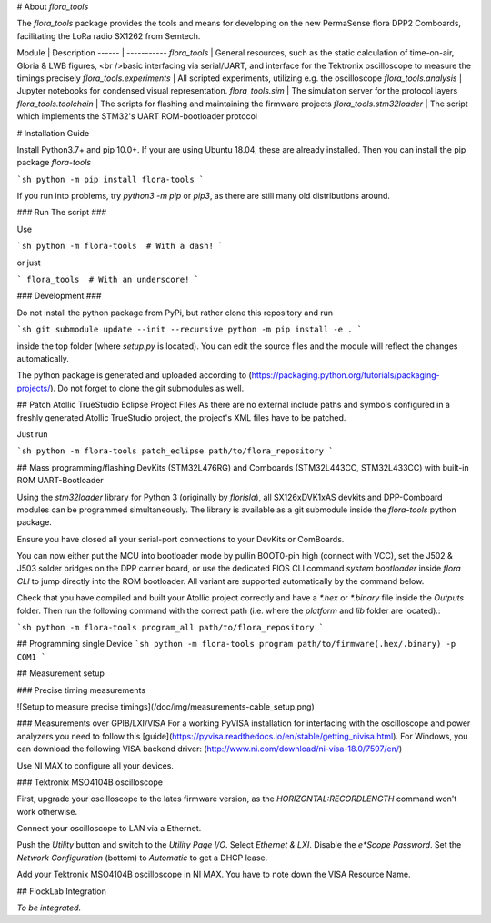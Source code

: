 # About `flora_tools`

The `flora_tools` package provides the tools and means for developing on the new PermaSense flora DPP2 Comboards, facilitating the LoRa radio SX1262 from Semtech.

Module | Description
------ | -----------
`flora_tools`             | General resources, such as the static calculation of time-on-air, Gloria & LWB figures, <br />basic interfacing via serial/UART, and interface for the Tektronix oscilloscope to measure the timings precisely
`flora_tools.experiments` | All scripted experiments, utilizing e.g. the oscilloscope
`flora_tools.analysis`    | Jupyter notebooks for condensed visual representation.
`flora_tools.sim`         | The simulation server for the protocol layers
`flora_tools.toolchain`   | The scripts for flashing and maintaining the firmware projects
`flora_tools.stm32loader` | The script which implements the STM32's UART ROM-bootloader protocol

# Installation Guide

Install Python3.7+ and pip 10.0+. If your are using Ubuntu 18.04, these are already installed. Then you can install the pip package `flora-tools`

```sh
python -m pip install flora-tools
```

If you run into problems, try `python3 -m pip` or `pip3`, as there are still many old distributions around.

### Run The script ###

Use 

```sh
python -m flora-tools  # With a dash!
```

or just

```
flora_tools  # With an underscore!
```

### Development ### 

Do not install the python package from PyPi, but rather clone this repository and run

```sh
git submodule update --init --recursive
python -m pip install -e .
```

inside the top folder (where `setup.py` is located). You can edit the source files and the module will reflect the changes automatically.

The python package is generated and uploaded according to (https://packaging.python.org/tutorials/packaging-projects/).
Do not forget to clone the git submodules as well.


## Patch Atollic TrueStudio Eclipse Project Files
As there are no external include paths and symbols configured in a freshly generated Atollic TrueStudio project, the project's XML files have to be patched.

Just run

```sh
python -m flora-tools patch_eclipse path/to/flora_repository
```


## Mass programming/flashing DevKits (STM32L476RG) and Comboards (STM32L443CC, STM32L433CC) with built-in ROM UART-Bootloader

Using the `stm32loader` library for Python 3 (originally by *florisla*), all SX126xDVK1xAS devkits and DPP-Comboard modules can be programmed simultaneously. The library is available as a git submodule inside the `flora-tools` python package.

Ensure you have closed all your serial-port connections to your DevKits or ComBoards.

You can now either put the MCU into bootloader mode by pullin BOOT0-pin high (connect with VCC), set the J502 & J503 solder bridges on the DPP carrier board, or use the dedicated FlOS CLI command `system bootloader` inside *flora CLI* to jump directly into the ROM bootloader. All variant are supported automatically by the command below.

Check that you have compiled and built your Atollic project correctly and have a `*.hex` or `*.binary` file inside the `Outputs` folder. Then run the following command with the correct path (i.e. where the `platform` and `lib` folder are located).:

```sh
python -m flora-tools program_all path/to/flora_repository
```

## Programming single Device
```sh
python -m flora-tools program path/to/firmware(.hex/.binary) -p COM1
```

## Measurement setup

### Precise timing measurements

![Setup to measure precise timings](/doc/img/measurements-cable_setup.png)

### Measurements over GPIB/LXI/VISA
For a working PyVISA installation for interfacing with the oscilloscope and power analyzers you need to follow this [guide](https://pyvisa.readthedocs.io/en/stable/getting_nivisa.html). For Windows, you can download the following VISA backend driver: (http://www.ni.com/download/ni-visa-18.0/7597/en/)

Use NI MAX to configure all your devices.

### Tektronix MSO4104B oscilloscope

First, upgrade your oscilloscope to the lates firmware version, as the `HORIZONTAL:RECORDLENGTH` command won't work otherwise.

Connect your oscilloscope to LAN via a Ethernet.

Push the `Utility` button and switch to the `Utility Page` `I/O`. Select `Ethernet & LXI`. Disable the `e*Scope Password`. Set the `Network Configuration` (bottom) to `Automatic` to get a DHCP lease.

Add your Tektronix MSO4104B oscilloscope in NI MAX. You have to note down the VISA Resource Name.

## FlockLab Integration

*To be integrated.*


